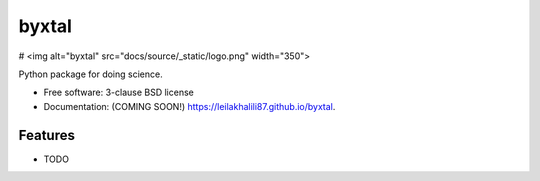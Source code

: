 ======
byxtal
======

# <img alt="byxtal" src="docs/source/_static/logo.png" width="350">

.. image:: https://img.shields.io/travis/leilakhalili87/byxtal.svg
        :target: https://travis-ci.org/leilakhalili87/byxtal

.. image:: https://img.shields.io/pypi/v/byxtal.svg
        :target: https://pypi.python.org/pypi/byxtal


Python package for doing science.

* Free software: 3-clause BSD license
* Documentation: (COMING SOON!) https://leilakhalili87.github.io/byxtal.

Features
--------

* TODO
